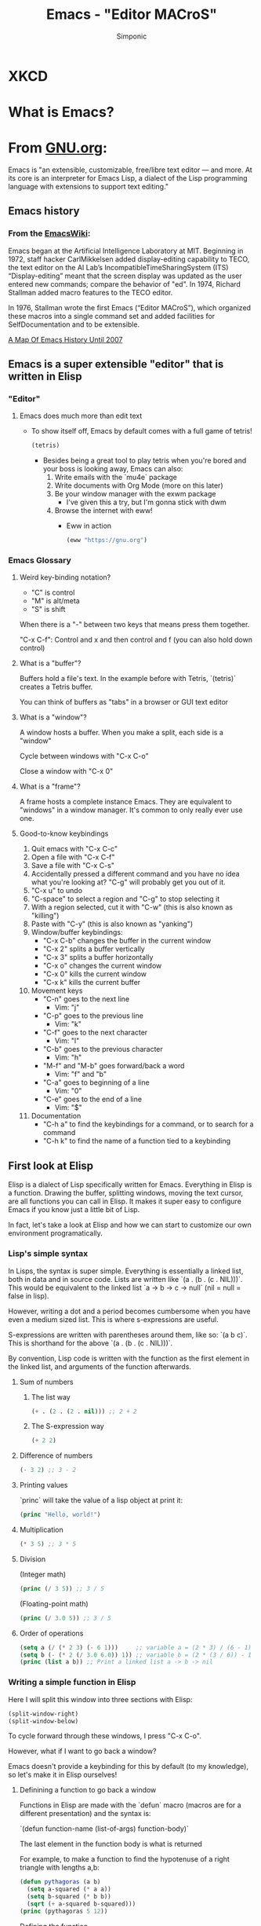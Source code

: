 #+TITLE: Emacs - "Editor MACroS"
#+AUTHOR: Simponic
#+DESCRIPTION: An emacs presentation
#+STARTUP: fold inlineimages

* XKCD
  [[./images/real_programmers.png]]


* What is Emacs?
* From [[https://www.gnu.org/software/emacs/][GNU.org]]:
Emacs is "an extensible, customizable, free/libre text editor — and more. At its core is an interpreter for Emacs Lisp, a dialect of the Lisp programming language with extensions to support text editing."

** Emacs history
*** From the [[https://www.emacswiki.org/emacs/EmacsHistory][EmacsWiki]]:
Emacs began at the Artificial Intelligence Laboratory at MIT. Beginning in 1972, staff hacker CarlMikkelsen added display-editing capability to TECO, the text editor on the AI Lab’s IncompatibleTimeSharingSystem (ITS) “Display-editing” meant that the screen display was updated as the user entered new commands; compare the behavior of "ed". In 1974, Richard Stallman added macro features to the TECO editor.

In 1976, Stallman wrote the first Emacs (“Editor MACroS”), which organized these macros into a single command set and added facilities for SelfDocumentation and to be extensible.

[[https://www.jwz.org/doc/emacs-timeline.html][A Map Of Emacs History Until 2007]]


** Emacs is a super extensible "editor" that is written in Elisp
*** "Editor"
**** Emacs does much more than edit text
- To show itself off, Emacs by default comes with a full game of tetris!
  #+BEGIN_SRC emacs-lisp :results silent
(tetris)
  #+END_SRC

  - Besides being a great tool to play tetris when you're bored and your boss is looking away, Emacs can also:
    1. Write emails with the `mu4e` package
    2. Write documents with Org Mode (more on this later)
    3. Be your window manager with the exwm package
       + I've given this a try, but I'm gonna stick with dwm
    4. Browse the internet with eww!
       + Eww in action
       #+BEGIN_SRC emacs-lisp :results silent
(eww "https://gnu.org")
       #+END_SRC

*** Emacs Glossary
**** Weird key-binding notation?
+ "C" is control
+ "M" is alt/meta
+ "S" is shift

When there is a "-" between two keys that means press them together.

"C-x C-f": Control and x and then control and f (you can also hold down control)

**** What is a "buffer"?
Buffers hold a file's text. In the example before with Tetris, `(tetris)` creates a Tetris buffer.

You can think of buffers as "tabs" in a browser or GUI text editor

**** What is a "window"?
A window hosts a buffer. When you make a split, each side is a "window"

Cycle between windows with "C-x C-o"

Close a window with "C-x 0"

**** What is a "frame"?
 A frame hosts a complete instance Emacs. They are equivalent to "windows" in a window manager. It's common to only really ever use one.

**** Good-to-know keybindings
  1. Quit emacs with "C-x C-c"
  2. Open a file with "C-x C-f"
  3. Save a file with "C-x C-s"
  4. Accidentally pressed a different command and you have no idea what you're looking at? "C-g" will probably get you out of it.
  5. "C-x u" to undo
  6. "C-space" to select a region and "C-g" to stop selecting it
  7. With a region selected, cut it with "C-w" (this is also known as "killing")
  8. Paste with "C-y" (this is also known as "yanking")
  9. Window/buffer keybindings:
     + "C-x C-b" changes the buffer in the current window
     + "C-x 2" splits a buffer vertically
     + "C-x 3" splits a buffer horizontally
     + "C-x o" changes the current window
     + "C-x 0" kills the current window
     + "C-x k" kills the current buffer
  10. Movement keys
      + "C-n" goes to the next line
        - Vim: "j"
      + "C-p" goes to the previous line
        - Vim: "k"
      + "C-f" goes to the next character
        - Vim: "l"
      + "C-b" goes to the previous character
        - Vim: "h"
      + "M-f" and "M-b" goes forward/back a word
        - Vim: "f" and "b"
      + "C-a" goes to beginning of a line
        - Vim: "0"
      + "C-e" goes to the end of a line
        - Vim: "$"
  11. Documentation
      + "C-h a" to find the keybindings for a command, or to search for a command
      + "C-h k" to find the name of a function tied to a keybinding


** First look at Elisp
Elisp is a dialect of Lisp specifically written for Emacs. Everything in Elisp is a function. Drawing the buffer, splitting windows, moving the text cursor, are all functions you can call in Elisp. It makes it super easy to configure Emacs if you know just a little bit of Lisp.

In fact, let's take a look at Elisp and how we can start to customize our own environment programatically.

*** Lisp's simple syntax
In Lisps, the syntax is super simple. Everything is essentially a linked list, both in data and in source code. Lists are written like `(a . (b . (c . NIL)))`. This would be equivalent to the linked list `a -> b -> c -> null` (nil = null = false in lisp).

However, writing a dot and a period becomes cumbersome when you have even a medium sized list. This is where s-expressions are useful.

S-expressions are written with parentheses around them, like so: `(a b c)`. This is shorthand for the above `(a . (b . (c . NIL)))`.

By convention, Lisp code is written with the function as the first element in the linked list, and arguments of the function afterwards.

**** Sum of numbers
***** The list way
#+BEGIN_SRC emacs-lisp :result output
(+ . (2 . (2 . nil))) ;; 2 + 2
#+END_SRC

#+RESULTS:
: 4
***** The S-expression way
#+BEGIN_SRC emacs-lisp :result output
(+ 2 2)
#+END_SRC

#+RESULTS:
: 4

**** Difference of numbers
#+BEGIN_SRC emacs-lisp :result output
(- 3 2) ;; 3 - 2
#+END_SRC

#+RESULTS:
: 1
**** Printing values
`princ` will take the value of a lisp object at print it:

#+BEGIN_SRC emacs-lisp :result output
(princ "Hello, world!")
#+END_SRC

#+RESULTS:
: Hello, world!
**** Multiplication
#+BEGIN_SRC emacs-lisp :result output
(* 3 5) ;; 3 * 5
#+END_SRC

#+RESULTS:
: 15
**** Division
(Integer math)
#+BEGIN_SRC emacs-lisp :result output
(princ (/ 3 5)) ;; 3 / 5
#+END_SRC

#+RESULTS:
: 0
(Floating-point math)
#+BEGIN_SRC emacs-lisp :result output
(princ (/ 3.0 5)) ;; 3 / 5
#+END_SRC

#+RESULTS:
: 0.6

**** Order of operations
#+BEGIN_SRC emacs-lisp :result output
(setq a (/ (* 2 3) (- 6 1)))     ;; variable a = (2 * 3) / (6 - 1) = 1
(setq b (- (* 2 (/ 3.0 6.0)) 1)) ;; variable b = (2 * (3 / 6)) - 1 = 0
(princ (list a b)) ;; Print a linked list a -> b -> nil
#+END_SRC

#+RESULTS:
| 1 | 0.0 |
*** Writing a simple function in Elisp
Here I will split this window into three sections with Elisp:

#+BEGIN_SRC emacs-lisp :results silent
(split-window-right)
(split-window-below)
#+END_SRC

To cycle forward through these windows, I press "C-x C-o".

However, what if I want to go back a window?

Emacs doesn't provide a keybinding for this by default (to my knowledge), so let's make it in Elisp ourselves!

**** Definining a function to go back a window
Functions in Elisp are made with the `defun` macro (macros are for a different presentation) and the syntax is:

`(defun function-name (list-of-args) function-body)`

The last element in the function body is what is returned

For example, to make a function to find the hypotenuse of a right triangle with lengths a,b:
#+BEGIN_SRC emacs-lisp :results output
(defun pythagoras (a b)
  (setq a-squared (* a a))
  (setq b-squared (* b b))
  (sqrt (+ a-squared b-squared)))
(princ (pythagoras 5 12))
#+END_SRC

#+RESULTS:
: 13.0

Defining the function
#+BEGIN_SRC emacs-lisp :results silent
(defun go-back-window ()
  (interactive) ;; makes a function an interactively-callable command (e.g. allowing call by a keybinding)
  (other-window -1)) ;; (other-window n) goes n windows forward in the window stack
#+END_SRC

#+BEGIN_SRC emacs-lisp :results silent
(go-back-window)
#+END_SRC

Let's add a key binding for this!

#+BEGIN_SRC emacs-lisp :results silent
(global-set-key (kbd "C-c u") 'go-back-window) ;; We specify the name of the function by turning it into a "symbol"
#+END_SRC


* Why is Emacs better than Vim?
** Org mode
*** "Your life, in plain text"
Every single org file is represented in Plain Text. Similar to markdown, it's a way to format this plain text so that it's readable and understandable by humans, but still parsable and extensible for programmers. This presentation itself is in org mode!

*** Programming in org mode
You may have noticed these things here in my presentations:

#+BEGIN_SRC emacs-lisp :results output
(princ "I run in a source block!")
#+END_SRC

#+RESULTS:
: I run in a source block!

These blocks, called "source blocks", are blocks of code you can run interactively in an org mode document. It's incredibly common for emacs users to define their init.el (the file emacs will run first when it starts up) in an org mode document, whose source-blocks are cut out and placed automatically.

They are also great for presentations, and taking notes in a CS class

These blocks are run with "C-c C-c"

*** Math homework in org mode
Org mode also has amazing LaTeX support. It's really easy to add mathematical symbols in an org mode document.
***** Inline org mode math
****** A function f
S = {students at USU}
M = {members of FSLC}
B = {cool, uncool}

f : S \rightarrow B \ni f(x) = {
    cool (x \in M),
    uncool
}

****** Definition of a proper subset
Let A,B be sets:
A \subset B \Leftrightarrow \forall x (x \in A \Rightarrow x \in B) \wedge A \neq B

****** Let's make it pretty!
Right now, it doesn't look pretty, but watch this:

#+BEGIN_SRC emacs-lisp :results silent
(org-toggle-pretty-entities)
#+END_SRC



***** Exporting to LaTeX
There's still a lot more flexibility in completely exporting an org mode document to a LaTeX pdf. You can define equations, include diagrams, captions, etc. It's super simple too! Just use the command `C-c C-e l o` (you need latex packages installed)

*** Export to literally any format
With the export menu, you can easily export to Open Office documents, HTML pages, Markdown, iCalendar (you can make agendas in Emacs), really anything!

** Amazing package support and community
Yeah yeah, vim has packages too... but they're not as cool or easy to install as Emacs :)

The emacs community has made an insane amount of useful packages that are super easy to install. Here are a few:
*** MELPA
Essentially a repository of user-made extensions for Emacs. Think of this as the AUR.
*** SLIME
Get into a great Lisp interactive session!
*** Magit
Great for git interaction!
*** Company-mode
For completion
*** Undo-tree
For undoing your work in a neater fashion
*** LSP-mode
For running language servers


** It's written in Lisp
We've already taken a look at Elisp, but Lisp goes far more in depth than our simple breach of the surface. It's by far my favorite language, and it has influenced language since its creation in the 60's (10 years before C).

Lisp is wholly functional, which is great in comparison to ugly Object-Oriented languages like Java.
(Really, OOP is fine where necessary but it gets really bloated really really fast)


* First steps in going forward with Emacs
** Want to learn ELisp?
I recommend reading "Writing GNU Emacs Extensions". It goes into detail with Lisp, Emacs functions, and how everything works under the hood. It's an O'Reilly book, so you get it free through USU.

** Want to get started with Emacs?
Dive right into emacs by installing it with whatever package manager you use.

Read the guide that is accessible on the default emacs start page! It will teach you the basics of movement and usage of the software. From there, just search around the internet for resources. There are plenty.

If you need help or a recommendation, you can start [[https://www.emacswiki.org/emacs/EmacsNewbie][at the emacs wiki.]] Or ask on the FSLC Discord in the `emacs-lisp` channel.


* The compromise
** Can't decide which is better (it's emacs)? Good news! You don't have to!
Let's take a look at the "evil-mode" package. This project aims to have 100% vim emulation within emacs. Whatever Vim can do, Evil Mode can do it too.

A great pre-built bundle for Emacs, called [[https://github.com/hlissner/doom-emacs][Doom Emacs]], is great for new users who have familiarity with vim keybindings.

** More on Doom
Personally, I used to use my own Emacs configuration that I wrote my own extensions in Lisp for, but Doom has much saner defaults so I switched. Default Emacs looks ugly as hell:

[[./images/emacs_default.png]]
